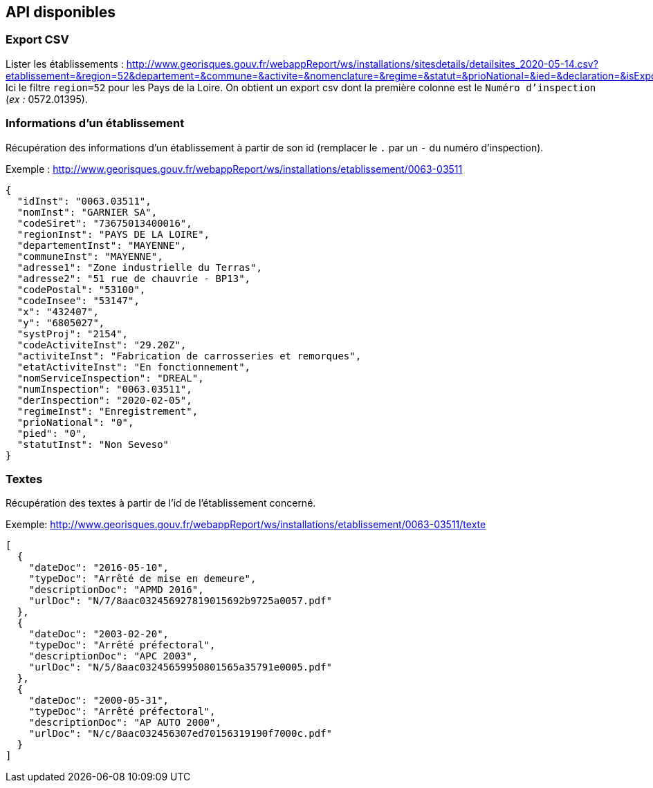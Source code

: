 == API disponibles
=== Export CSV
Lister les établissements : http://www.georisques.gouv.fr/webappReport/ws/installations/sitesdetails/detailsites_2020-05-14.csv?etablissement=&region=52&departement=&commune=&activite=&nomenclature=&regime=&statut=&prioNational=&ied=&declaration=&isExport=true&start=0&size=0
Ici le filtre `region=52` pour les Pays de la Loire.
On obtient un export csv dont la première colonne est le `Numéro d'inspection` (_ex :_ 0572.01395).

=== Informations d'un établissement
Récupération des informations d'un établissement à partir de son id (remplacer le `.` par un `-` du numéro d'inspection).

.Exemple : http://www.georisques.gouv.fr/webappReport/ws/installations/etablissement/0063-03511
[source,json]
----
{
  "idInst": "0063.03511",
  "nomInst": "GARNIER SA",
  "codeSiret": "73675013400016",
  "regionInst": "PAYS DE LA LOIRE",
  "departementInst": "MAYENNE",
  "communeInst": "MAYENNE",
  "adresse1": "Zone industrielle du Terras",
  "adresse2": "51 rue de chauvrie - BP13",
  "codePostal": "53100",
  "codeInsee": "53147",
  "x": "432407",
  "y": "6805027",
  "systProj": "2154",
  "codeActiviteInst": "29.20Z",
  "activiteInst": "Fabrication de carrosseries et remorques",
  "etatActiviteInst": "En fonctionnement",
  "nomServiceInspection": "DREAL",
  "numInspection": "0063.03511",
  "derInspection": "2020-02-05",
  "regimeInst": "Enregistrement",
  "prioNational": "0",
  "pied": "0",
  "statutInst": "Non Seveso"
}
----

=== Textes
Récupération des textes à partir de l'id de l'établissement concerné.

.Exemple: http://www.georisques.gouv.fr/webappReport/ws/installations/etablissement/0063-03511/texte
[source,json]
----
[
  {
    "dateDoc": "2016-05-10",
    "typeDoc": "Arrêté de mise en demeure",
    "descriptionDoc": "APMD 2016",
    "urlDoc": "N/7/8aac032456927819015692b9725a0057.pdf"
  },
  {
    "dateDoc": "2003-02-20",
    "typeDoc": "Arrêté préfectoral",
    "descriptionDoc": "APC 2003",
    "urlDoc": "N/5/8aac03245659950801565a35791e0005.pdf"
  },
  {
    "dateDoc": "2000-05-31",
    "typeDoc": "Arrêté préfectoral",
    "descriptionDoc": "AP AUTO 2000",
    "urlDoc": "N/c/8aac032456307ed70156319190f7000c.pdf"
  }
]
----